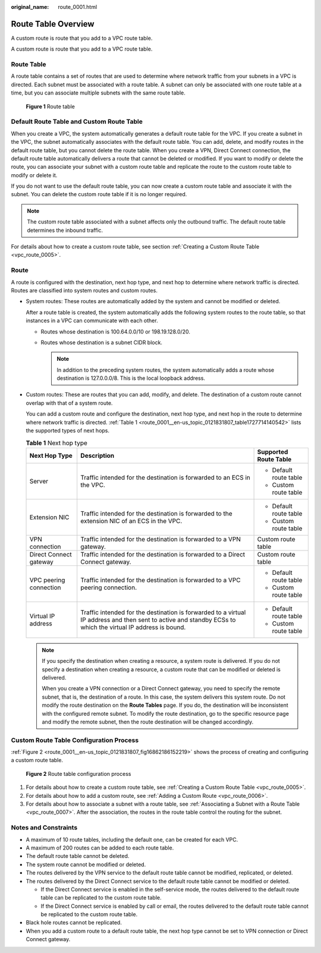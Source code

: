 :original_name: route_0001.html

.. _route_0001:

Route Table Overview
====================

A custom route is route that you add to a VPC route table.

A custom route is route that you add to a VPC route table.

Route Table
-----------

A route table contains a set of routes that are used to determine where network traffic from your subnets in a VPC is directed. Each subnet must be associated with a route table. A subnet can only be associated with one route table at a time, but you can associate multiple subnets with the same route table.


.. figure:: /_static/images/en-us_image_0167573711.png
   :alt: **Figure 1** Route table

   **Figure 1** Route table

Default Route Table and Custom Route Table
------------------------------------------

When you create a VPC, the system automatically generates a default route table for the VPC. If you create a subnet in the VPC, the subnet automatically associates with the default route table. You can add, delete, and modify routes in the default route table, but you cannot delete the route table. When you create a VPN, Direct Connect connection, the default route table automatically delivers a route that cannot be deleted or modified. If you want to modify or delete the route, you can associate your subnet with a custom route table and replicate the route to the custom route table to modify or delete it.

If you do not want to use the default route table, you can now create a custom route table and associate it with the subnet. You can delete the custom route table if it is no longer required.

.. note::

   The custom route table associated with a subnet affects only the outbound traffic. The default route table determines the inbound traffic.

For details about how to create a custom route table, see section :ref:`Creating a Custom Route Table <vpc_route_0005>`.

Route
-----

A route is configured with the destination, next hop type, and next hop to determine where network traffic is directed. Routes are classified into system routes and custom routes.

-  System routes: These routes are automatically added by the system and cannot be modified or deleted.

   After a route table is created, the system automatically adds the following system routes to the route table, so that instances in a VPC can communicate with each other.

   -  Routes whose destination is 100.64.0.0/10 or 198.19.128.0/20.
   -  Routes whose destination is a subnet CIDR block.

      .. note::

         In addition to the preceding system routes, the system automatically adds a route whose destination is 127.0.0.0/8. This is the local loopback address.

-  Custom routes: These are routes that you can add, modify, and delete. The destination of a custom route cannot overlap with that of a system route.

   You can add a custom route and configure the destination, next hop type, and next hop in the route to determine where network traffic is directed. :ref:`Table 1 <route_0001__en-us_topic_0121831807_table1727714140542>` lists the supported types of next hops.

   .. _route_0001__en-us_topic_0121831807_table1727714140542:

   .. table:: **Table 1** Next hop type

      +------------------------+--------------------------------------------------------------------------------------------------------------------------------------------------------------+------------------------+
      | Next Hop Type          | Description                                                                                                                                                  | Supported Route Table  |
      +========================+==============================================================================================================================================================+========================+
      | Server                 | Traffic intended for the destination is forwarded to an ECS in the VPC.                                                                                      | -  Default route table |
      |                        |                                                                                                                                                              | -  Custom route table  |
      +------------------------+--------------------------------------------------------------------------------------------------------------------------------------------------------------+------------------------+
      | Extension NIC          | Traffic intended for the destination is forwarded to the extension NIC of an ECS in the VPC.                                                                 | -  Default route table |
      |                        |                                                                                                                                                              | -  Custom route table  |
      +------------------------+--------------------------------------------------------------------------------------------------------------------------------------------------------------+------------------------+
      | VPN connection         | Traffic intended for the destination is forwarded to a VPN gateway.                                                                                          | Custom route table     |
      +------------------------+--------------------------------------------------------------------------------------------------------------------------------------------------------------+------------------------+
      | Direct Connect gateway | Traffic intended for the destination is forwarded to a Direct Connect gateway.                                                                               | Custom route table     |
      +------------------------+--------------------------------------------------------------------------------------------------------------------------------------------------------------+------------------------+
      | VPC peering connection | Traffic intended for the destination is forwarded to a VPC peering connection.                                                                               | -  Default route table |
      |                        |                                                                                                                                                              | -  Custom route table  |
      +------------------------+--------------------------------------------------------------------------------------------------------------------------------------------------------------+------------------------+
      | Virtual IP address     | Traffic intended for the destination is forwarded to a virtual IP address and then sent to active and standby ECSs to which the virtual IP address is bound. | -  Default route table |
      |                        |                                                                                                                                                              | -  Custom route table  |
      +------------------------+--------------------------------------------------------------------------------------------------------------------------------------------------------------+------------------------+

   .. note::

      If you specify the destination when creating a resource, a system route is delivered. If you do not specify a destination when creating a resource, a custom route that can be modified or deleted is delivered.

      When you create a VPN connection or a Direct Connect gateway, you need to specify the remote subnet, that is, the destination of a route. In this case, the system delivers this system route. Do not modify the route destination on the **Route Tables** page. If you do, the destination will be inconsistent with the configured remote subnet. To modify the route destination, go to the specific resource page and modify the remote subnet, then the route destination will be changed accordingly.

Custom Route Table Configuration Process
----------------------------------------

:ref:`Figure 2 <route_0001__en-us_topic_0121831807_fig16862186152219>` shows the process of creating and configuring a custom route table.

.. _route_0001__en-us_topic_0121831807_fig16862186152219:

.. figure:: /_static/images/en-us_image_0163203842.png
   :alt: **Figure 2** Route table configuration process

   **Figure 2** Route table configuration process

#. For details about how to create a custom route table, see :ref:`Creating a Custom Route Table <vpc_route_0005>`.
#. For details about how to add a custom route, see :ref:`Adding a Custom Route <vpc_route_0006>`.
#. For details about how to associate a subnet with a route table, see :ref:`Associating a Subnet with a Route Table <vpc_route_0007>`. After the association, the routes in the route table control the routing for the subnet.

Notes and Constraints
---------------------

-  A maximum of 10 route tables, including the default one, can be created for each VPC.
-  A maximum of 200 routes can be added to each route table.
-  The default route table cannot be deleted.
-  The system route cannot be modified or deleted.
-  The routes delivered by the VPN service to the default route table cannot be modified, replicated, or deleted.
-  The routes delivered by the Direct Connect service to the default route table cannot be modified or deleted.

   -  If the Direct Connect service is enabled in the self-service mode, the routes delivered to the default route table can be replicated to the custom route table.
   -  If the Direct Connect service is enabled by call or email, the routes delivered to the default route table cannot be replicated to the custom route table.

-  Black hole routes cannot be replicated.
-  When you add a custom route to a default route table, the next hop type cannot be set to VPN connection or Direct Connect gateway.
